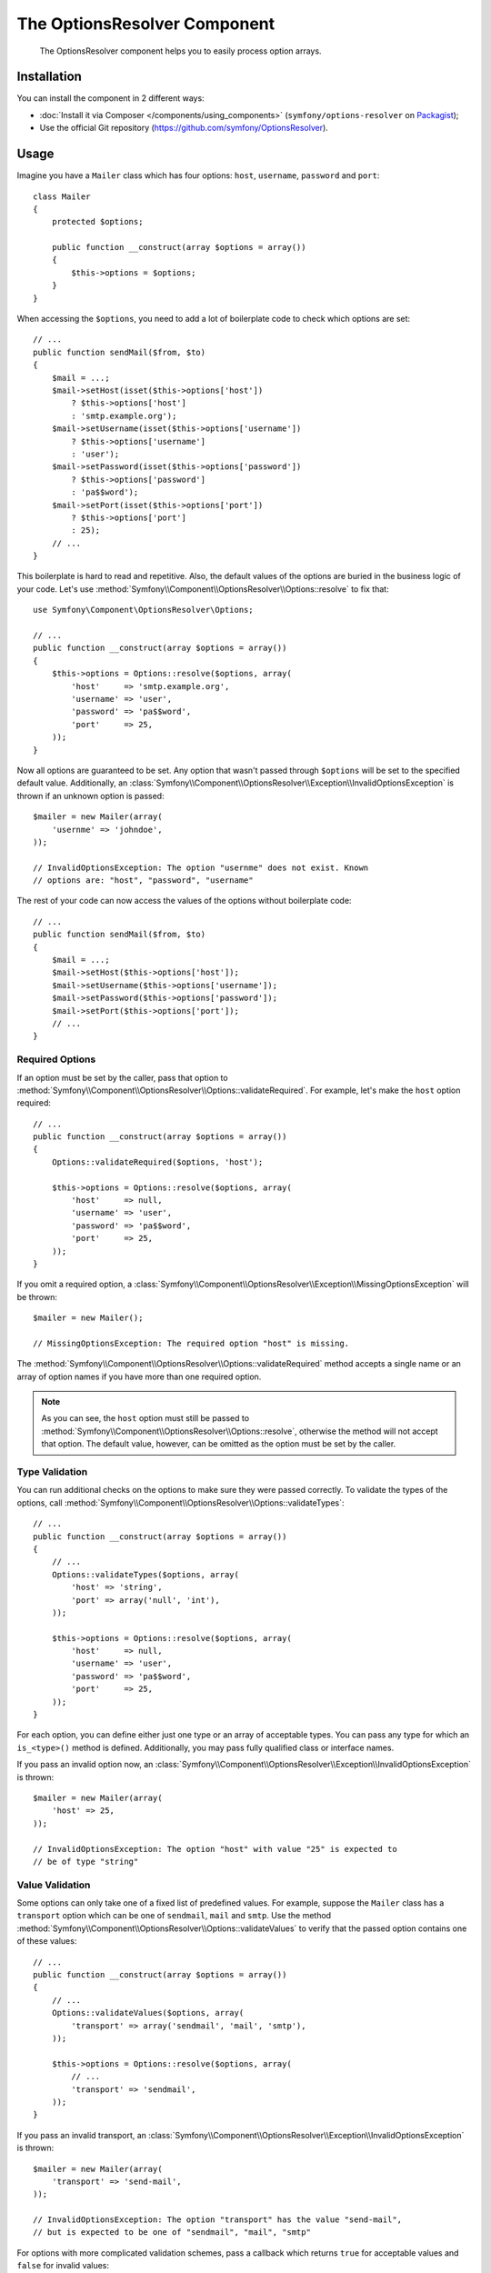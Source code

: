 .. index::
    single: OptionsResolver
    single: Components; OptionsResolver

The OptionsResolver Component
=============================

    The OptionsResolver component helps you to easily process option arrays.

Installation
------------

You can install the component in 2 different ways:

* :doc:`Install it via Composer </components/using_components>` (``symfony/options-resolver`` on `Packagist`_);
* Use the official Git repository (https://github.com/symfony/OptionsResolver).

Usage
-----

.. versionadded:: 2.6
    This documentation was written for Symfony 2.6 and later. If you use an older
    version, please read the corresponding documentation using the version
    drop-down on the upper right.

Imagine you have a ``Mailer`` class which has four options: ``host``,
``username``, ``password`` and ``port``::

    class Mailer
    {
        protected $options;

        public function __construct(array $options = array())
        {
            $this->options = $options;
        }
    }

When accessing the ``$options``, you need to add a lot of boilerplate code to
check which options are set::

    // ...
    public function sendMail($from, $to)
    {
        $mail = ...;
        $mail->setHost(isset($this->options['host'])
            ? $this->options['host']
            : 'smtp.example.org');
        $mail->setUsername(isset($this->options['username'])
            ? $this->options['username']
            : 'user');
        $mail->setPassword(isset($this->options['password'])
            ? $this->options['password']
            : 'pa$$word');
        $mail->setPort(isset($this->options['port'])
            ? $this->options['port']
            : 25);
        // ...
    }

This boilerplate is hard to read and repetitive. Also, the default values of the
options are buried in the business logic of your code. Let's use
:method:`Symfony\\Component\\OptionsResolver\\Options::resolve` to fix that::

    use Symfony\Component\OptionsResolver\Options;

    // ...
    public function __construct(array $options = array())
    {
        $this->options = Options::resolve($options, array(
            'host'     => 'smtp.example.org',
            'username' => 'user',
            'password' => 'pa$$word',
            'port'     => 25,
        ));
    }

Now all options are guaranteed to be set. Any option that wasn't passed through
``$options`` will be set to the specified default value. Additionally, an
:class:`Symfony\\Component\\OptionsResolver\\Exception\\InvalidOptionsException`
is thrown if an unknown option is passed::

    $mailer = new Mailer(array(
        'usernme' => 'johndoe',
    ));

    // InvalidOptionsException: The option "usernme" does not exist. Known
    // options are: "host", "password", "username"

The rest of your code can now access the values of the options without
boilerplate code::

    // ...
    public function sendMail($from, $to)
    {
        $mail = ...;
        $mail->setHost($this->options['host']);
        $mail->setUsername($this->options['username']);
        $mail->setPassword($this->options['password']);
        $mail->setPort($this->options['port']);
        // ...
    }

Required Options
~~~~~~~~~~~~~~~~

If an option must be set by the caller, pass that option to
:method:`Symfony\\Component\\OptionsResolver\\Options::validateRequired`.
For example, let's make the ``host`` option required::

    // ...
    public function __construct(array $options = array())
    {
        Options::validateRequired($options, 'host');

        $this->options = Options::resolve($options, array(
            'host'     => null,
            'username' => 'user',
            'password' => 'pa$$word',
            'port'     => 25,
        ));
    }

If you omit a required option, a
:class:`Symfony\\Component\\OptionsResolver\\Exception\\MissingOptionsException`
will be thrown::

    $mailer = new Mailer();

    // MissingOptionsException: The required option "host" is missing.

The :method:`Symfony\\Component\\OptionsResolver\\Options::validateRequired`
method accepts a single name or an array of option names if you have more than
one required option.

.. note::

    As you can see, the ``host`` option must still be passed to
    :method:`Symfony\\Component\\OptionsResolver\\Options::resolve`,
    otherwise the method will not accept that option. The default value,
    however, can be omitted as the option must be set by the caller.

Type Validation
~~~~~~~~~~~~~~~

You can run additional checks on the options to make sure they were passed
correctly. To validate the types of the options, call
:method:`Symfony\\Component\\OptionsResolver\\Options::validateTypes`::

    // ...
    public function __construct(array $options = array())
    {
        // ...
        Options::validateTypes($options, array(
            'host' => 'string',
            'port' => array('null', 'int'),
        ));

        $this->options = Options::resolve($options, array(
            'host'     => null,
            'username' => 'user',
            'password' => 'pa$$word',
            'port'     => 25,
        ));
    }

For each option, you can define either just one type or an array of acceptable
types. You can pass any type for which an ``is_<type>()`` method is defined.
Additionally, you may pass fully qualified class or interface names.

If you pass an invalid option now, an :class:`Symfony\\Component\\OptionsResolver\\Exception\\InvalidOptionsException`
is thrown::

    $mailer = new Mailer(array(
        'host' => 25,
    ));

    // InvalidOptionsException: The option "host" with value "25" is expected to
    // be of type "string"

Value Validation
~~~~~~~~~~~~~~~~

Some options can only take one of a fixed list of predefined values. For
example, suppose the ``Mailer`` class has a ``transport`` option which can be
one of ``sendmail``, ``mail`` and ``smtp``. Use the method
:method:`Symfony\\Component\\OptionsResolver\\Options::validateValues` to verify
that the passed option contains one of these values::

    // ...
    public function __construct(array $options = array())
    {
        // ...
        Options::validateValues($options, array(
            'transport' => array('sendmail', 'mail', 'smtp'),
        ));

        $this->options = Options::resolve($options, array(
            // ...
            'transport' => 'sendmail',
        ));
    }

If you pass an invalid transport, an :class:`Symfony\\Component\\OptionsResolver\\Exception\\InvalidOptionsException`
is thrown::

    $mailer = new Mailer(array(
        'transport' => 'send-mail',
    ));

    // InvalidOptionsException: The option "transport" has the value "send-mail",
    // but is expected to be one of "sendmail", "mail", "smtp"

For options with more complicated validation schemes, pass a callback which
returns ``true`` for acceptable values and ``false`` for invalid values::

    Options::validateValues($options, array(
        // ...
        'transport' => function ($value) {
            // return true or false
        },
    ));

Default Values that Depend on another Option
~~~~~~~~~~~~~~~~~~~~~~~~~~~~~~~~~~~~~~~~~~~~

Suppose you want to set the default value of the ``port`` option based on the
encryption chosen by the user of the ``Mailer`` class. More precisely, we want
to set the port to ``465`` if SSL is used and to ``25`` otherwise.

You can implement this feature by passing a closure as default value of the
``port`` option. The closure receives the options as argument. Based on these
options, you can return the desired default value::

    // ...
    public function __construct(array $options = array())
    {
        // ...

        $this->options = Options::resolve($options, new Options(array(
            // ...
            'encryption' => null,
            'port' => function (Options $options) {
                if ('ssl' === $options['encryption']) {
                    return 465;
                }

                return 25;
            },
        )));
    }

Instead of a simple array, we now pass the default options as
:class:`Symfony\\Component\\OptionsResolver\\Options` instance to
:method:`Symfony\\Component\\OptionsResolver\\Options::resolve`. This class
makes sure that the closure stored in the default value of the ``port`` option
is called. In the closure, you can use the
:class:`Symfony\\Component\\OptionsResolver\\Options` instance just like a
normal option array.

.. caution::

    The first argument of the closure must be type hinted as ``Options``.
    Otherwise, the closure is considered as the default value of the option.
    If the closure is still not called, double check that you passed the default
    options as :class:`Symfony\\Component\\OptionsResolver\\Options` instance.

.. note::

    The closure is only executed if the ``port`` option isn't set by the user.

Coding Patterns
~~~~~~~~~~~~~~~

If you have a large list of options, the option processing code can take up a
lot of space of your method. To make your code easier to read and maintain, it
is a good practice to put the option definitions into static class properties::

    class Mailer
    {
        private static $defaultOptions = array(
            'host'       => null,
            'username'   => 'user',
            'password'   => 'pa$$word',
            'port'       => 25,
            'encryption' => null,
        );

        private static $requiredOptions = array(
            'host',
        );

        private static $optionTypes = array(
            'host'     => 'string',
            'username' => 'string',
            'password' => 'string',
            'port'     => 'int',
        );

        private static $optionValues = array(
            'encryption' => array(null, 'ssl', 'tls'),
        );

        protected $options;

        public function __construct(array $options = array())
        {
            Options::validateRequired($options, static::$requiredOptions);
            Options::validateTypes($options, static::$optionTypes);
            Options::validateValues($options, static::$optionValues);

            $this->options = Options::resolve($options, static::$defaultOptions);
        }
    }

In this way, the class remains easy to read and maintain even with a lot of
options being processed and validated.

.. caution::

    PHP does not support closures in property definitions. In such cases, you
    must move your closure to a static method::

        private static $defaultOptions = array(
            // ...
            'port' => array(__CLASS__, 'getDefaultPort'),
        );

        public static function getDefaultPort(Options $options)
        {
            if ('ssl' === $options['encryption']) {
                return 465;
            }

            return 25;
        }

Decoupling the Option Configuration
~~~~~~~~~~~~~~~~~~~~~~~~~~~~~~~~~~~

So far, the configuration of the options, their allowed types etc. was very
tightly coupled to the code that resolves the options. This is fine in most cases.
In some cases, however, the configuration of options must be distributed across
multiple classes. An example is a class hierarchy that supports the addition of
options by subclasses. In those cases, you can create an
:class:`Symfony\\Component\\OptionsResolver\\OptionsConfig` object and pass that
object everywhere that you want to adjust the option configuration. Then, call
:method:`Symfony\\Component\\OptionsResolver\\Options::resolve` with the
configuration object to resolve the options.

The following code demonstrates how to write our previous ``Mailer`` class with
an :class:`Symfony\\Component\\OptionsResolver\\OptionsConfig` object::

    use Symfony\Component\OptionsResolver\Options;
    use Symfony\Component\OptionsResolver\OptionsConfig;

    class Mailer
    {
        protected $options;

        public function __construct(array $options = array())
        {
            $config = new OptionsConfig();
            $this->configureOptions($config);

            $this->options = Options::resolve($options, $config);
        }

        protected function configureOptions(OptionsConfig $config)
        {
            $config->setDefaults(array(
                'host'       => null,
                'username'   => 'user',
                'password'   => 'pa$$word',
                'port'       => 25,
                'encryption' => null,
            ));

            $config->setRequired(array(
                'host',
            ));

            $config->setAllowedTypes(array(
                'host'     => 'string',
                'username' => 'string',
                'password' => 'string',
                'port'     => 'int',
            ));

            $config->setAllowedValues(array(
                'encryption' => array(null, 'ssl', 'tls'),
            ));
        }
    }

As you can see, the code is very similar as before. However, the performance
is marginally worse, since the creation of an additional object is required:
the :class:`Symfony\\Component\\OptionsResolver\\OptionsConfig` instance.

Nevertheless, this design also has a benefit: We can extend the ``Mailer``
class and adjust the options of the parent class in the subclass::

    use Symfony\Component\OptionsResolver\Options;
    use Symfony\Component\OptionsResolver\OptionsConfig;

    class GoogleMailer extends Mailer
    {
        protected function configureOptions(OptionsConfig $config)
        {
            $config->setDefaults(array(
                'host'       => 'smtp.google.com',
                'port'       => 25,
                'encryption' => 'ssl',
            ));

            $config->setRequired(array(
                'username',
                'password',
            ));
        }
    }

The ``host`` option is no longer required now, but defaults to "smtp.google.com".
The ``username`` and ``password`` options, however, are required in the
subclass.

The :class:`Symfony\\Component\\OptionsResolver\\OptionsConfig` has various
useful methods to find out which options are set or required. Check out the
API documentation to find out more about these methods.

.. note::

    The :class:`Symfony\\Component\\OptionsResolver\\OptionsResolver` class used
    by the Form Component inherits from
    :class:`Symfony\\Component\\OptionsResolver\\OptionsConfig`. All the
    documentation for ``OptionsConfig`` applies to ``OptionsResolver`` as well.

Optional Options
~~~~~~~~~~~~~~~~

The :class:`Symfony\\Component\\OptionsResolver\\OptionsConfig` has one feature
that is not available when not using this class: You can specify optional
options. Optional options will be accepted and validated when set. When not set,
however, *no default value* will be added to the options array. Pass the names
of the optional options to
:method:`Symfony\\Component\\OptionsResolver\\OptionsConfig::setOptional`::

    // ...
    protected function configureOptions(OptionsConfig $config)
    {
        // ...

        $config->setOptional(array('port'));
    }

This is useful if you need to know whether an option was explicitly passed. If
not, it will be missing from the options array::

    class Mailer
    {
        // ...
        public function __construct(array $options = array())
        {
            // ...

            if (array_key_exists('port', $this->options)) {
                echo "Set!";
            } else {
                echo "Not Set!";
            }
        }
    }

    $mailer = new Mailer(array(
        'port' => 25,
    ));
    // Set!

    $mailer = new Mailer();
    // Not Set!

.. tip::

    If you need this functionality when not using an
    :class:`Symfony\\Component\\OptionsResolver\\OptionsConfig` object, check
    the options before calling
    :method:`Symfony\\Component\\OptionsResolver\\Options::resolve`::

        // ...
        public function __construct(array $options = array())
        {
            // ...

            if (array_key_exists('port', $options)) {
                echo "Set!";
            } else {
                echo "Not Set!";
            }

            $this->options = Options::resolve($options, array(
                // ...
            ));
        }

Overwriting Default Values
~~~~~~~~~~~~~~~~~~~~~~~~~~

A previously set default value can be overwritten by invoking
:method:`Symfony\\Component\\OptionsResolver\\OptionsConfig::setDefaults`
again. When using a closure as the new value it is passed 2 arguments:

* ``$options``: an :class:`Symfony\\Component\\OptionsResolver\\Options`
  instance with all the other default options
* ``$previousValue``: the previously set default value

.. code-block:: php

    use Symfony\Component\OptionsResolver\Options;
    use Symfony\Component\OptionsResolver\OptionsConfig;

    // ...
    protected function configureOptions(OptionsConfig $config)
    {
        // ...
        $config->setDefaults(array(
            'encryption' => 'ssl',
            'host' => 'localhost',
        ));

        // ...
        $config->setDefaults(array(
            'encryption' => 'tls', // simple overwrite
            'host' => function (Options $options, $previousValue) {
                return 'localhost' == $previousValue
                    ? '127.0.0.1'
                    : $previousValue;
            },
        ));
    }

.. tip::

    If the previous default value is calculated by an expensive closure and
    you don't need access to it, use the
    :method:`Symfony\\Component\\OptionsResolver\\OptionsConfig::replaceDefaults`
    method instead. It acts like ``setDefaults`` but erases the previous value
    to improve performance. This means that the previous default value is not
    available when overwriting with another closure::

        use Symfony\Component\OptionsResolver\Options;
        use Symfony\Component\OptionsResolver\OptionsConfig;

        // ...
        protected function configureOptions(OptionsConfig $config)
        {
            // ...
            $config->setDefaults(array(
                'encryption' => 'ssl',
                'heavy' => function (Options $options) {
                    // Some heavy calculations to create the $result

                    return $result;
                },
            ));

            $config->replaceDefaults(array(
                'encryption' => 'tls', // simple overwrite
                'heavy' => function (Options $options) {
                    // $previousValue not available
                    // ...

                    return $someOtherResult;
                },
            ));
        }

.. note::

    Existing option keys that you do not mention when overwriting are preserved.

Option Normalization
~~~~~~~~~~~~~~~~~~~~

Some values need to be normalized before you can use them. For instance,
assume that the ``host`` should always start with ``http://``. To do that,
you can write normalizers. Normalizers are executed after all options were
processed. You can configure these normalizers by calling
:method:`Symfony\\Components\\OptionsResolver\\OptionsConfig::setNormalizers`::

    // ...
    protected function configureOptions(OptionsConfig $config)
    {
        // ...

        $config->setNormalizers(array(
            'host' => function (Options $options, $value) {
                if ('http://' !== substr($value, 0, 7)) {
                    $value = 'http://'.$value;
                }

                return $value;
            },
        ));
    }

The normalizer receives the actual ``$value`` and returns the normalized form.
You see that the closure also takes an ``$options`` parameter. This is useful
if you need to use other options for the normalization::

    // ...
    protected function configureOptions(OptionsConfig $config)
    {
        // ...

        $config->setNormalizers(array(
            'host' => function (Options $options, $value) {
                if (!in_array(substr($value, 0, 7), array('http://', 'https://'))) {
                    if ($options['ssl']) {
                        $value = 'https://'.$value;
                    } else {
                        $value = 'http://'.$value;
                    }
                }

                return $value;
            },
        ));
    }

.. tip::

    When not using an :class:`Symfony\\Component\\OptionsResolver\\OptionsConfig`
    object, perform normalization after the call to
    :method:`Symfony\\Component\\OptionsResolver\\Options::resolve`::

        // ...
        public function __construct(array $options = array())
        {
            $this->options = Options::resolve($options, array(
                // ...
            ));

            if ('http://' !== substr($this->options['host'], 0, 7)) {
                $this->options['host'] = 'http://'.$this->options['host'];
            }
        }

That's it! You now have all the tools and knowledge needed to easily process
options in your code.

.. _Packagist: https://packagist.org/packages/symfony/options-resolver
